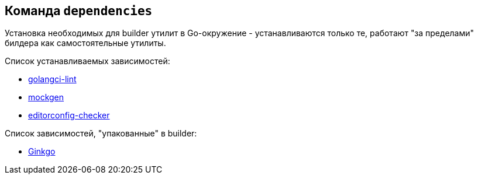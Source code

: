== Команда `dependencies`

Установка необходимых для builder утилит в Go-окружение - устанавливаются только те, работают "за пределами" билдера как самостоятельные утилиты.

Список устанавливаемых зависимостей:

* link:https://github.com/golangci/golangci-lint[golangci-lint]
* link:https://github.com/uber-go/mock[mockgen]
* link:https://github.com/editorconfig-checker/editorconfig-checker[editorconfig-checker]

Список зависимостей, "упакованные" в builder:

* link:https://onsi.github.io/ginkgo/[Ginkgo]

